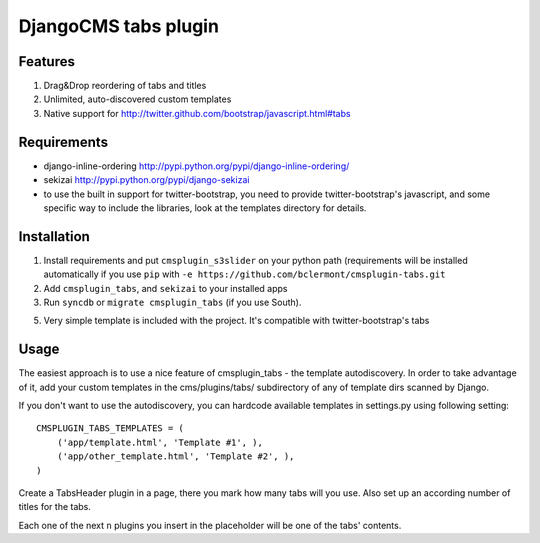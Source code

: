 =====================
DjangoCMS tabs plugin
=====================

Features
--------

1. Drag&Drop reordering of tabs and titles

2. Unlimited, auto-discovered custom templates

3. Native support for http://twitter.github.com/bootstrap/javascript.html#tabs

Requirements
------------

- django-inline-ordering http://pypi.python.org/pypi/django-inline-ordering/
- sekizai http://pypi.python.org/pypi/django-sekizai
- to use the built in support for twitter-bootstrap, you need to provide
  twitter-bootstrap's javascript, and some specific way to include the
  libraries, look at the templates directory for details.

Installation
------------

1. Install requirements and put ``cmsplugin_s3slider`` on your python path 
   (requirements will be installed automatically if you use ``pip`` 
   with ``-e https://github.com/bclermont/cmsplugin-tabs.git``

2. Add ``cmsplugin_tabs``, and ``sekizai`` to your installed apps

3. Run ``syncdb`` or ``migrate cmsplugin_tabs`` (if you use South).

5. Very simple template is included with the project. It's compatible with
   twitter-bootstrap's tabs

Usage
-----

The easiest approach is to use a nice feature of cmsplugin_tabs -
the template autodiscovery. In order to take advantage of it, add your custom 
templates in the cms/plugins/tabs/ subdirectory of any of template dirs scanned
by Django.

If you don't want to use the autodiscovery, you can hardcode available templates
in settings.py using following setting:

::

    CMSPLUGIN_TABS_TEMPLATES = (
        ('app/template.html', 'Template #1', ),
        ('app/other_template.html', 'Template #2', ),
    )

Create a TabsHeader plugin in a page, there you mark how many tabs will you use.
Also set up an according number of titles for the tabs.

Each one of the next ``n`` plugins you insert in the placeholder will be one of
the tabs' contents.
